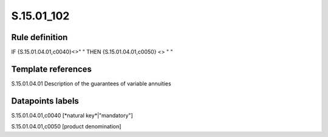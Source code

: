 ===========
S.15.01_102
===========

Rule definition
---------------

IF {S.15.01.04.01,c0040}<>" " THEN {S.15.01.04.01,c0050} <> " "


Template references
-------------------

S.15.01.04.01 Description of the guarantees of variable annuities


Datapoints labels
-----------------

S.15.01.04.01,c0040 [*natural key*|"mandatory"]

S.15.01.04.01,c0050 [product denomination]



